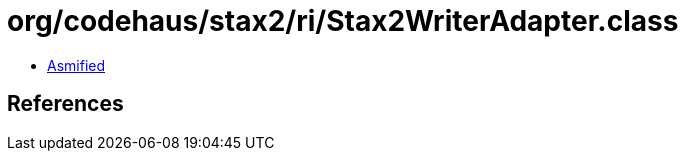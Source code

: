 = org/codehaus/stax2/ri/Stax2WriterAdapter.class

 - link:Stax2WriterAdapter-asmified.java[Asmified]

== References

